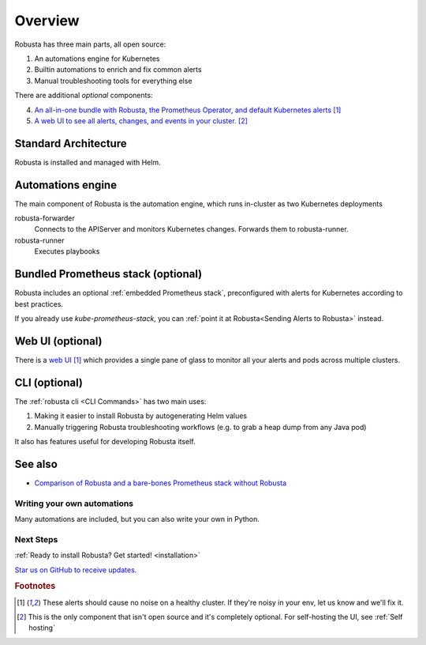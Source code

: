Overview
================================

Robusta has three main parts, all open source:

1. An automations engine for Kubernetes
2. Builtin automations to enrich and fix common alerts
3. Manual troubleshooting tools for everything else

There are additional *optional* components:

4. `An all-in-one bundle with Robusta, the Prometheus Operator, and default Kubernetes alerts <https://home.robusta.dev/prometheus-based-monitoring/?from=docs>`_ [#f1]_
5. `A web UI to see all alerts, changes, and events in your cluster. <http://home.robusta.dev/ui?from=docs>`_ [#f2]_

Standard Architecture
^^^^^^^^^^^^^^^^^^^^^^^

Robusta is installed and managed with Helm.

Automations engine
^^^^^^^^^^^^^^^^^^^^^^
The main component of Robusta is the automation engine, which runs in-cluster as two Kubernetes deployments

robusta-forwarder
    Connects to the APIServer and monitors Kubernetes changes. Forwards them to robusta-runner.

robusta-runner
    Executes playbooks

.. image:: ./images/arch-1/arch-1.png
   :width: 600
   :align: center

Bundled Prometheus stack (optional)
^^^^^^^^^^^^^^^^^^^^^^^^^^^^^^^^^^^^
Robusta includes an optional :ref:`embedded Prometheus stack`, preconfigured with alerts for Kubernetes according to best practices.

If you already use *kube-prometheus-stack*, you can :ref:`point it at Robusta<Sending Alerts to Robusta>` instead.

Web UI (optional)
^^^^^^^^^^^^^^^^^^^^^^
There is a `web UI <http://home.robusta.dev/ui?from=docs>`_ [#f1]_ which provides a single pane of glass to monitor
all your alerts and pods across multiple clusters.

CLI (optional)
^^^^^^^^^^^^^^^^
The :ref:`robusta cli <CLI Commands>` has two main uses:

1. Making it easier to install Robusta by autogenerating Helm values
2. Manually triggering Robusta troubleshooting workflows (e.g. to grab a heap dump from any Java pod)

It also has features useful for developing Robusta itself.

See also
^^^^^^^^^

* `Comparison of Robusta and a bare-bones Prometheus stack without Robusta <https://home.robusta.dev/prometheus-based-monitoring/?from=docs>`_
.. Example Use Cases
.. ~~~~~~~~~~~~~~~~~~

.. .. tab-set::

..     .. tab-item:: Crashing pods

..         .. admonition:: Monitor crashing pods and send their logs to Slack

..             .. image:: /images/crash-report2.png
..                 :width: 700
..                 :align: center

..     .. tab-item:: Event Correlation

..         .. admonition:: Show application updates in Grafana to correlate them with error spikes

..             .. image:: /images/grafana-deployment-enrichment.png
..               :width: 400
..               :align: center

..     .. tab-item:: Remediate alerts

..         .. admonition:: Temporarily increase the HPA maximum so you can go back to sleep

..             .. image:: /images/alert_on_hpa_reached_limit1.png
..                 :width: 600
..                 :align: center

..     .. tab-item:: Debug Pods

..         .. admonition:: Attach the VSCode debugger to a running Python pod without tearing your hair out

..             .. image:: /images/python-debugger.png
..               :width: 600
..               :align: center

..             .. code-block:: bash

..                  robusta playbooks trigger python_debugger name=podname namespace=default

..             See :ref:`Python debugger` for more details


Writing your own automations
~~~~~~~~~~~~~~~~~~~~~~~~~~~~~~

Many automations are included, but you can also write your own in Python.

.. details:: View example action (Python)

    .. code-block:: python

        # this runs on Prometheus alerts you specify in the YAML
        @action
        def my_enricher(event: PrometheusKubernetesAlert):
            # we have full access to the pod on which the alert fired
            pod = event.get_pod()
            pod_name = pod.metadata.name
            pod_logs = pod.get_logs()
            pod_processes = pod.exec("ps aux")

            # this is how you send data to slack or other destinations
            event.add_enrichment([
                MarkdownBlock("*Oh no!* An alert occurred on " + pod_name),
                FileBlock("crashing-pod.log", pod_logs)
            ])

Next Steps
~~~~~~~~~~~~

:ref:`Ready to install Robusta? Get started! <installation>`

`Star us on GitHub to receive updates. <https://github.com/robusta-dev/robusta/>`_

.. rubric:: Footnotes

.. [#f1] These alerts should cause no noise on a healthy cluster. If they're noisy in your env, let us know and we'll fix it.

.. [#f2] This is the only component that isn't open source and it's completely optional. For self-hosting the UI, see :ref:`Self hosting`
